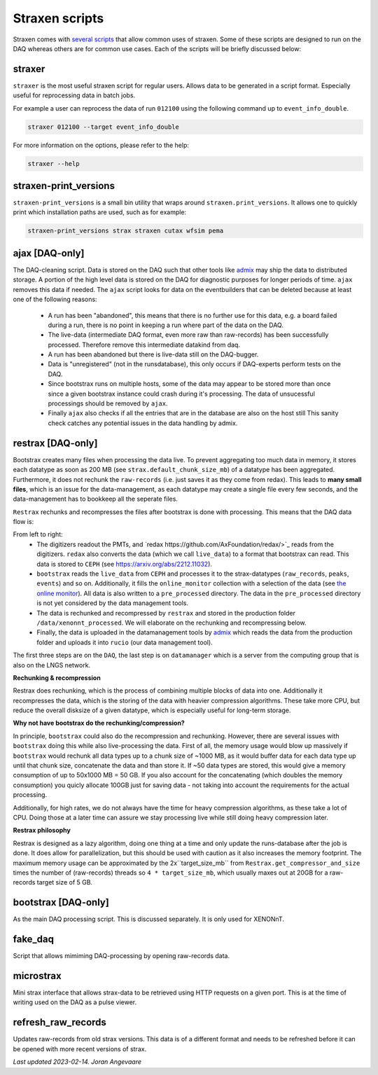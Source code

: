 Straxen scripts
===================
Straxen comes with
`several scripts <https://github.com/XENONnT/straxen/tree/master/bin>`_
that allow common uses of straxen. Some of these scripts are designed
to run on the DAQ whereas others are for common use cases. Each of the
scripts will be briefly discussed below:

straxer
-------
``straxer`` is the most useful straxen script for regular users. Allows data to be
generated in a script format. Especially useful for reprocessing data
in batch jobs.

For example a user can reprocess the data of run ``012100`` using the
following command up to ``event_info_double``.

.. code-block:: bash

    straxer 012100 --target event_info_double

For more information on the options, please refer to the help:

.. code-block:: bash

    straxer --help


straxen-print_versions
----------------------
``straxen-print_versions`` is a small bin utility that wraps around ``straxen.print_versions``.
It allows one to quickly print which installation paths are used, such as for example:

.. code-block:: bash

    straxen-print_versions strax straxen cutax wfsim pema


ajax [DAQ-only]
----------------
The DAQ-cleaning script. Data is stored on the DAQ such that other tools
like `admix <https://github.com/XENONnT/admix>`_ may ship the data to
distributed storage. A portion of the high level data is stored on the DAQ
for diagnostic purposes for longer periods of time. ``ajax`` removes this
data if needed.
The ``ajax`` script looks for data on the eventbuilders
that can be deleted because at least one of the following reasons:

 - A run has been "abandoned", this means that there is no further use
   for this data, e.g. a board failed during a run, there is no point in
   keeping a run where part of the data on the DAQ.
 - The live-data (intermediate DAQ format, even more raw than raw-records) has
   been successfully processed. Therefore remove this intermediate datakind from
   daq.
 - A run has been abandoned but there is live-data still on the DAQ-bugger.
 - Data is "unregistered" (not in the runsdatabase),
   this only occurs if DAQ-experts perform tests on the DAQ.
 - Since bootstrax runs on multiple hosts, some of the data may appear to be
   stored more than once since a given bootstrax instance could crash during it's processing.
   The data of unsucessful processings should be removed by ``ajax``.
 - Finally ``ajax`` also checks if all the entries that are in the database are also on the host still
   This sanity check catches any potential issues in the data handling by admix.


restrax [DAQ-only]
--------------------
Bootstrax creates many files when processing the data live. To prevent aggregating too much
data in memory, it stores each datatype as soon as 200 MB (see ``strax.default_chunk_size_mb``)
of a datatype has been aggregated.
Furthermore, it does not rechunk the ``raw-records`` (i.e. just saves it as they come from redax).
This leads to **many small files**, which is an issue for the data-management, as each datatype may
create a single file every few seconds, and the data-management has to bookkeep all the seperate files.

``Restrax`` rechunks and recompresses the files after bootstrax is done with processing.
This means that the DAQ data flow is:


.. image:: figures/restrax.svg

From left to right:
 - The digitizers readout the PMTs, and `redax https://github.com/AxFoundation/redax/>`_ reads
   from the digitizers. ``redax`` also converts the data (which we call ``live_data``) to a format
   that bootstrax can read. This data is stored to ``CEPH`` (see `<https://arxiv.org/abs/2212.11032>`_).
 - ``bootstrax`` reads the ``live_data`` from ``CEPH`` and processes it to the strax-datatypes
   (``raw_records``, ``peaks``, ``events``) and so on. Additionally, it fills the ``online_monitor`` collection
   with a selection of the data (see `the online monitor <https://straxen.readthedocs.io/en/latest/online_monitor.html>`_).
   All data is also written to a ``pre_processed`` directory. The data in the ``pre_processed`` directory
   is not yet considered by the data management tools.
 - The data is rechunked and recompressed by ``restrax`` and stored in the production folder
   ``/data/xenonnt_processed``. We will elaborate on the rechunking and recompressing below.
 - Finally, the data is uploaded in the datamanagement tools by `admix <https://github.com/XENONnT/admix>`_
   which reads the data from the production folder and uploads it into ``rucio`` (our data management
   tool).

The first three steps are on the ``DAQ``, the last step is on ``datamanager`` which is
a server from the computing group that is also on the LNGS network.


**Rechunking & recompression**

Restrax does rechunking, which is the process of combining multiple blocks of data into one.
Additionally it recompresses the data, which is the storing of the data with heavier compression
algorithms. These take more CPU, but reduce the overall disksize of a given datatype, which is
especially useful for long-term storage.


**Why not have bootstrax do the rechunking/compression?**

In principle, ``bootstrax`` could also do the recompression and rechunking. However, there are
several issues with ``bootstrax`` doing this while also live-processing the data.
First of all, the memory usage would blow up massively if ``bootstrax`` would rechunk all
data types up to a chunk size of ~1000 MB, as it would buffer data for each data type up until that
chunk size, concatenate the data and than store it. If ~50 data types are stored, this
would give a memory consumption of up to 50x1000 MB = 50 GB. If you also account for the
concatenating (which doubles the memory consumption) you quicly allocate 100GB just for
saving data - not taking into account the requirements for the actual processing.

Additionally, for high rates, we do not always have the time for heavy compression algorithms, as
these take a lot of CPU. Doing those at a later time can assure we stay processing live while
still doing heavy compression later.


**Restrax philosophy**

Restrax is designed as a lazy algorithm, doing one thing at a time and only update the runs-database
after the job is done.
It does allow for parallelization, but this should be used with caution as it also increases the memory
footprint.
The maximum memory usage can be approximated by the 2x``target_size_mb`` from ``Restrax.get_compressor_and_size``
times the number of (raw-records) threads so ``4 * target_size_mb``, which usually
maxes out at 20GB for a raw-records target size of 5 GB.




bootstrax [DAQ-only]
--------------------
As the main DAQ processing script. This is discussed separately. It is only used for XENONnT.


fake_daq
------------------
Script that allows mimiming DAQ-processing by opening raw-records data.


microstrax
------------------
Mini strax interface that allows strax-data to be retrieved using HTTP requests
on a given port. This is at the time of writing used on the DAQ as a pulse viewer.


refresh_raw_records
-------------------
Updates raw-records from old strax versions. This data is of a different
format and needs to be refreshed before it can be opened with more recent
versions of strax.

*Last updated 2023-02-14. Joran Angevaare*
